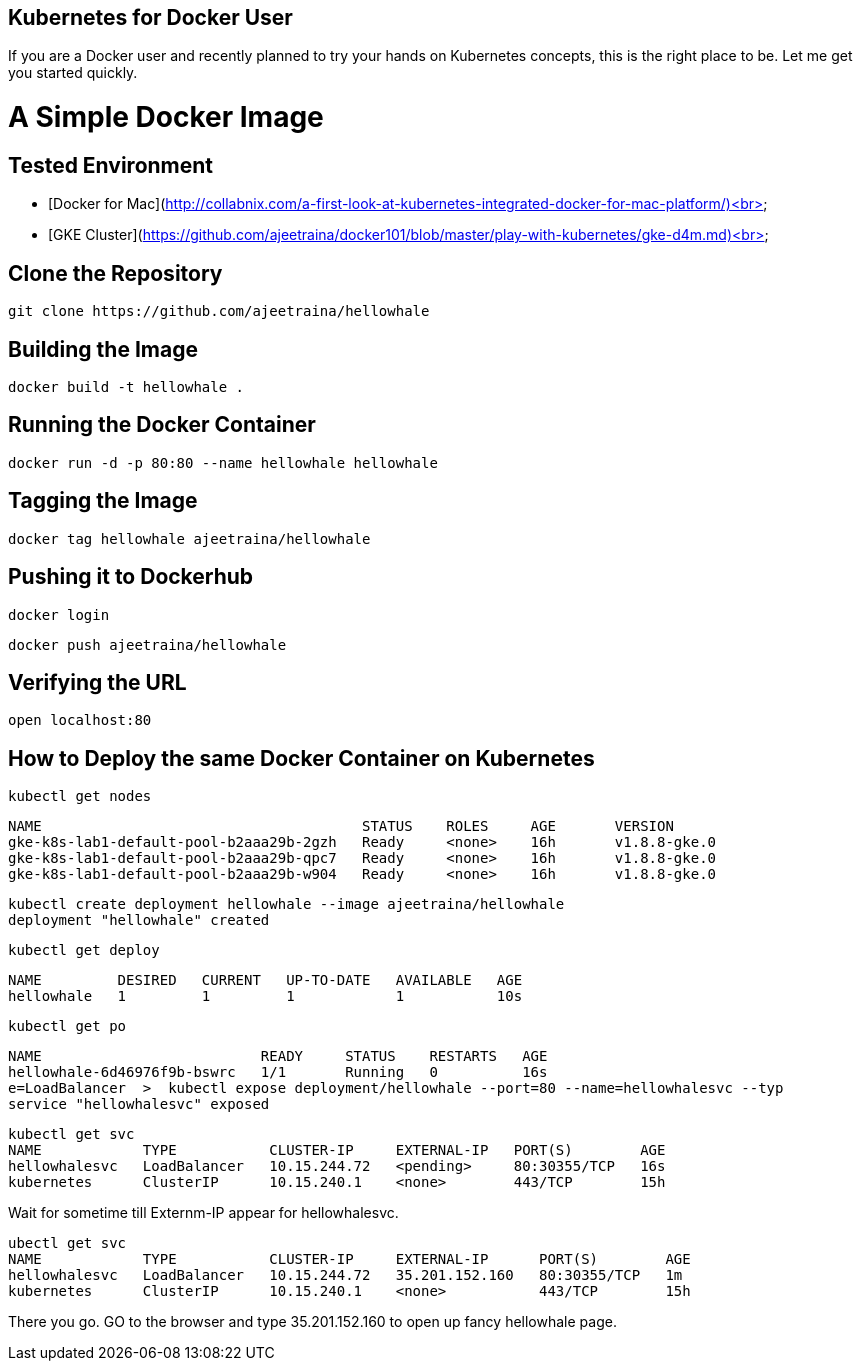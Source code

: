 ## Kubernetes for Docker User

If you are a Docker user and recently planned to try your hands on Kubernetes concepts, this is the right place to be. Let me get you started quickly.

# A Simple Docker Image

## Tested Environment

- [Docker for Mac](http://collabnix.com/a-first-look-at-kubernetes-integrated-docker-for-mac-platform/)<br>
- [GKE Cluster](https://github.com/ajeetraina/docker101/blob/master/play-with-kubernetes/gke-d4m.md)<br>


## Clone the Repository

```
git clone https://github.com/ajeetraina/hellowhale
```

## Building the Image

```
docker build -t hellowhale .
```

## Running the Docker Container

```
docker run -d -p 80:80 --name hellowhale hellowhale
```

## Tagging the Image

```
docker tag hellowhale ajeetraina/hellowhale
```

## Pushing it to Dockerhub

```
docker login
```

```
docker push ajeetraina/hellowhale
```

## Verifying the URL

```
open localhost:80
```

## How to Deploy the same Docker Container on Kubernetes

```
kubectl get nodes
```

```
NAME                                      STATUS    ROLES     AGE       VERSION
gke-k8s-lab1-default-pool-b2aaa29b-2gzh   Ready     <none>    16h       v1.8.8-gke.0
gke-k8s-lab1-default-pool-b2aaa29b-qpc7   Ready     <none>    16h       v1.8.8-gke.0
gke-k8s-lab1-default-pool-b2aaa29b-w904   Ready     <none>    16h       v1.8.8-gke.0
```

```
kubectl create deployment hellowhale --image ajeetraina/hellowhale
deployment "hellowhale" created
```

```
kubectl get deploy
```

```
NAME         DESIRED   CURRENT   UP-TO-DATE   AVAILABLE   AGE
hellowhale   1         1         1            1           10s
```

```
kubectl get po
```

```
NAME                          READY     STATUS    RESTARTS   AGE
hellowhale-6d46976f9b-bswrc   1/1       Running   0          16s
e=LoadBalancer  >  kubectl expose deployment/hellowhale --port=80 --name=hellowhalesvc --typ
service "hellowhalesvc" exposed
```

```
kubectl get svc
NAME            TYPE           CLUSTER-IP     EXTERNAL-IP   PORT(S)        AGE
hellowhalesvc   LoadBalancer   10.15.244.72   <pending>     80:30355/TCP   16s
kubernetes      ClusterIP      10.15.240.1    <none>        443/TCP        15h
```

Wait for sometime till Externm-IP appear for hellowhalesvc.

```
ubectl get svc
NAME            TYPE           CLUSTER-IP     EXTERNAL-IP      PORT(S)        AGE
hellowhalesvc   LoadBalancer   10.15.244.72   35.201.152.160   80:30355/TCP   1m
kubernetes      ClusterIP      10.15.240.1    <none>           443/TCP        15h
```
There you go. GO to the browser and type 35.201.152.160 to open up fancy hellowhale page.
